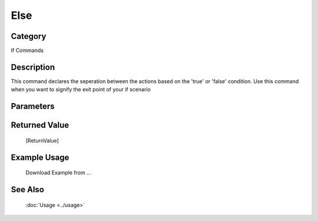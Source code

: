 Else
====

Category
--------
If Commands

Description
-----------

This command declares the seperation between the actions based on the 'true' or 'false' condition. Use this command when you want to signify the exit point of your if scenario

Parameters
----------



Returned Value
--------------
	[ReturnValue]

Example Usage
-------------

	Download Example from ...

See Also
--------
	:doc:`Usage <../usage>`
	
